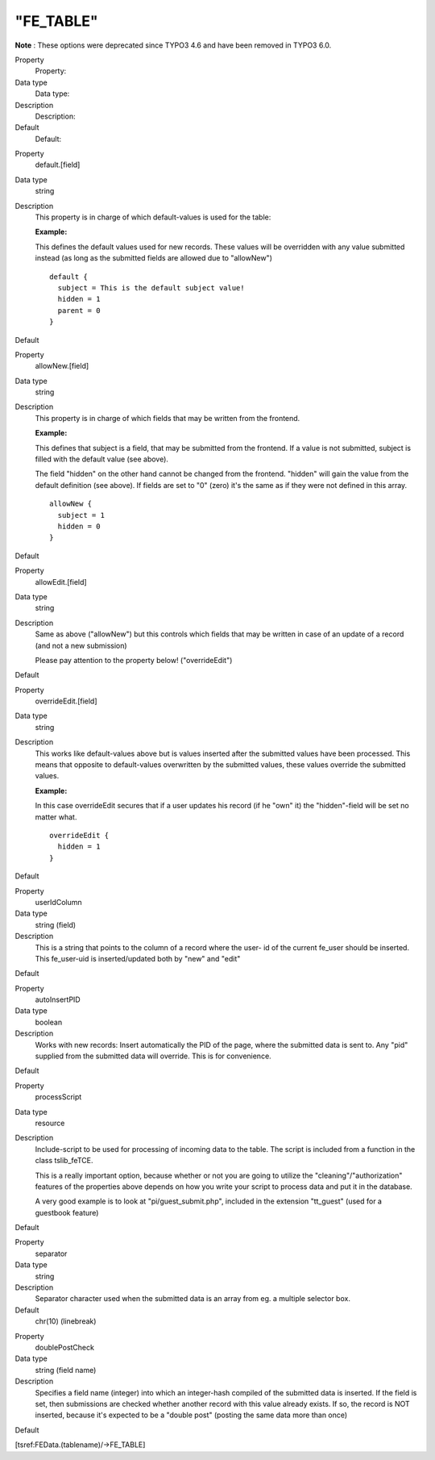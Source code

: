 ﻿

.. ==================================================
.. FOR YOUR INFORMATION
.. --------------------------------------------------
.. -*- coding: utf-8 -*- with BOM.

.. ==================================================
.. DEFINE SOME TEXTROLES
.. --------------------------------------------------
.. role::   underline
.. role::   typoscript(code)
.. role::   ts(typoscript)
   :class:  typoscript
.. role::   php(code)


"FE\_TABLE"
^^^^^^^^^^^

**Note** : These options were deprecated since TYPO3 4.6 and have
been removed in TYPO3 6.0.

.. ### BEGIN~OF~TABLE ###

.. container:: table-row

   Property
         Property:
   
   Data type
         Data type:
   
   Description
         Description:
   
   Default
         Default:


.. container:: table-row

   Property
         default.[field]
   
   Data type
         string
   
   Description
         This property is in charge of which default-values is used for the
         table:
         
         **Example:**
         
         This defines the default values used for new records. These values
         will be overridden with any value submitted instead (as long as the
         submitted fields are allowed due to "allowNew")
         
         ::
         
            default {
              subject = This is the default subject value!
              hidden = 1
              parent = 0
            }
   
   Default


.. container:: table-row

   Property
         allowNew.[field]
   
   Data type
         string
   
   Description
         This property is in charge of which fields that may be written from
         the frontend.
         
         **Example:**
         
         This defines that subject is a field, that may be submitted from the
         frontend. If a value is not submitted, subject is filled with the
         default value (see above).
         
         The field "hidden" on the other hand cannot be changed from the
         frontend. "hidden" will gain the value from the default definition
         (see above). If fields are set to "0" (zero) it's the same as if they
         were not defined in this array.
         
         ::
         
            allowNew {
              subject = 1
              hidden = 0
            }
   
   Default


.. container:: table-row

   Property
         allowEdit.[field]
   
   Data type
         string
   
   Description
         Same as above ("allowNew") but this controls which fields that may be
         written in case of an update of a record (and not a new submission)
         
         Please pay attention to the property below! ("overrideEdit")
   
   Default


.. container:: table-row

   Property
         overrideEdit.[field]
   
   Data type
         string
   
   Description
         This works like default-values above but is values inserted after the
         submitted values have been processed. This means that opposite to
         default-values overwritten by the submitted values, these values
         override the submitted values.
         
         **Example:**
         
         In this case overrideEdit secures that if a user updates his record
         (if he "own" it) the "hidden"-field will be set no matter what.
         
         ::
         
            overrideEdit {
              hidden = 1
            }
   
   Default


.. container:: table-row

   Property
         userIdColumn
   
   Data type
         string (field)
   
   Description
         This is a string that points to the column of a record where the user-
         id of the current fe\_user should be inserted. This fe\_user-uid is
         inserted/updated both by "new" and "edit"
   
   Default


.. container:: table-row

   Property
         autoInsertPID
   
   Data type
         boolean
   
   Description
         Works with new records: Insert automatically the PID of the page,
         where the submitted data is sent to. Any "pid" supplied from the
         submitted data will override. This is for convenience.
   
   Default


.. container:: table-row

   Property
         processScript
   
   Data type
         resource
   
   Description
         Include-script to be used for processing of incoming data to the
         table. The script is included from a function in the class
         tslib\_feTCE.

         This is a really important option, because whether or not you are
         going to utilize the "cleaning"/"authorization" features of the
         properties above depends on how you write your script to process
         data and put it in the database.
         
         A very good example is to look at "pi/guest\_submit.php",
         included in the extension "tt\_guest" (used for a guestbook feature)
   
   Default


.. container:: table-row

   Property
         separator
   
   Data type
         string
   
   Description
         Separator character used when the submitted data is an array from eg.
         a multiple selector box.
   
   Default
         chr(10) (linebreak)


.. container:: table-row

   Property
         doublePostCheck
   
   Data type
         string (field name)
   
   Description
         Specifies a field name (integer) into which an integer-hash compiled
         of the submitted data is inserted. If the field is set, then
         submissions are checked whether another record with this value already
         exists. If so, the record is NOT inserted, because it's expected to be
         a "double post" (posting the same data more than once)
   
   Default


.. ###### END~OF~TABLE ######

[tsref:FEData.(tablename)/->FE\_TABLE]

